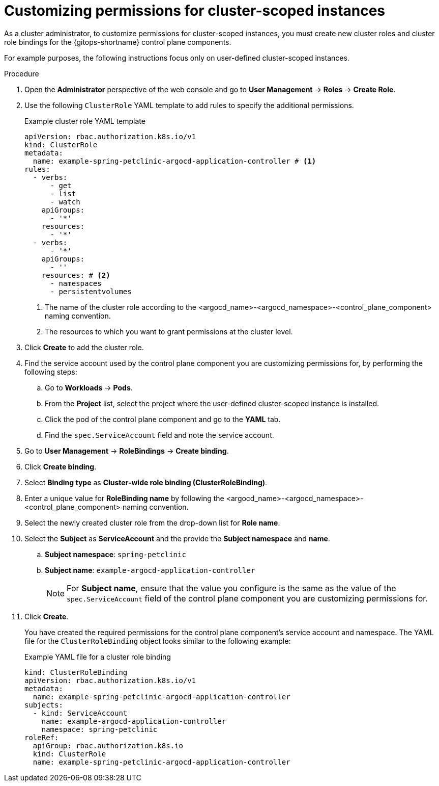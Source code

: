 // Module included in the following assembly:
//
// * declarative_clusterconfig/customizing-permissions-by-creating-user-defined-cluster-roles-for-cluster-scoped-instances.adoc

:_mod-docs-content-type: PROCEDURE
[id="gitops-customizing-permissions-for-cluster-scoped-instances_{context}"]
= Customizing permissions for cluster-scoped instances

As a cluster administrator, to customize permissions for cluster-scoped instances, you must create new cluster roles and cluster role bindings for the {gitops-shortname} control plane components. 

For example purposes, the following instructions focus only on user-defined cluster-scoped instances.

.Procedure

. Open the *Administrator* perspective of the web console and go to *User Management* -> *Roles* -> *Create Role*.

. Use the following `ClusterRole` YAML template to add rules to specify the additional permissions.
+
.Example cluster role YAML template

[source,yaml]
----
apiVersion: rbac.authorization.k8s.io/v1
kind: ClusterRole
metadata:
  name: example-spring-petclinic-argocd-application-controller # <1>
rules:
  - verbs:
      - get
      - list
      - watch
    apiGroups:
      - '*'
    resources:
      - '*'
  - verbs:
      - '*'
    apiGroups:
      - ''
    resources: # <2>
      - namespaces 
      - persistentvolumes 
----
<1> The name of the cluster role according to the <argocd_name>-<argocd_namespace>-<control_plane_component> naming convention.
<2> The resources to which you want to grant permissions at the cluster level.

. Click *Create* to add the cluster role.

. Find the service account used by the control plane component you are customizing permissions for, by performing the following steps:
+
.. Go to *Workloads* -> *Pods*.
.. From the *Project* list, select the project where the user-defined cluster-scoped instance is installed.
.. Click the pod of the control plane component and go to the *YAML* tab.
.. Find the `spec.ServiceAccount` field and note the service account.

. Go to *User Management* -> *RoleBindings* -> *Create binding*.

. Click *Create binding*.

. Select *Binding type* as *Cluster-wide role binding (ClusterRoleBinding)*.

. Enter a unique value for *RoleBinding name* by following the <argocd_name>-<argocd_namespace>-<control_plane_component> naming convention.

. Select the newly created cluster role from the drop-down list for *Role name*.

. Select the *Subject* as *ServiceAccount* and the provide the *Subject namespace* and *name*.
.. *Subject namespace*: `spring-petclinic`
.. *Subject name*: `example-argocd-application-controller`
+
[NOTE]
====
For *Subject name*, ensure that the value you configure is the same as the value of the `spec.ServiceAccount` field of the control plane component you are customizing permissions for.
====

. Click *Create*. 
+
You have created the required permissions for the control plane component's service account and namespace. The YAML file for the `ClusterRoleBinding` object looks similar to the following example:
+
.Example YAML file for a cluster role binding

[source,yaml]
----
kind: ClusterRoleBinding
apiVersion: rbac.authorization.k8s.io/v1
metadata:
  name: example-spring-petclinic-argocd-application-controller
subjects:
  - kind: ServiceAccount
    name: example-argocd-application-controller
    namespace: spring-petclinic
roleRef:
  apiGroup: rbac.authorization.k8s.io
  kind: ClusterRole
  name: example-spring-petclinic-argocd-application-controller
----
